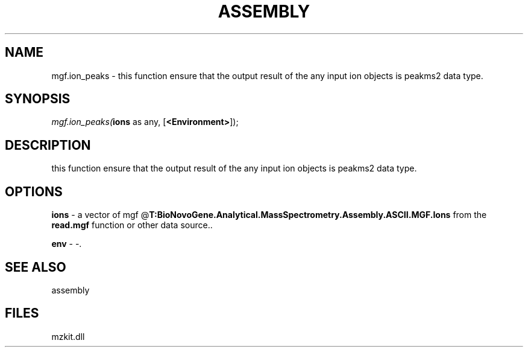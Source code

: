 .\" man page create by R# package system.
.TH ASSEMBLY 4 2000-1月 "mgf.ion_peaks" "mgf.ion_peaks"
.SH NAME
mgf.ion_peaks \- this function ensure that the output result of the any input ion objects is peakms2 data type.
.SH SYNOPSIS
\fImgf.ion_peaks(\fBions\fR as any, 
[\fB<Environment>\fR]);\fR
.SH DESCRIPTION
.PP
this function ensure that the output result of the any input ion objects is peakms2 data type.
.PP
.SH OPTIONS
.PP
\fBions\fB \fR\- a vector of mgf @\fBT:BioNovoGene.Analytical.MassSpectrometry.Assembly.ASCII.MGF.Ions\fR from the \fBread.mgf\fR function or other data source.. 
.PP
.PP
\fBenv\fB \fR\- -. 
.PP
.SH SEE ALSO
assembly
.SH FILES
.PP
mzkit.dll
.PP
